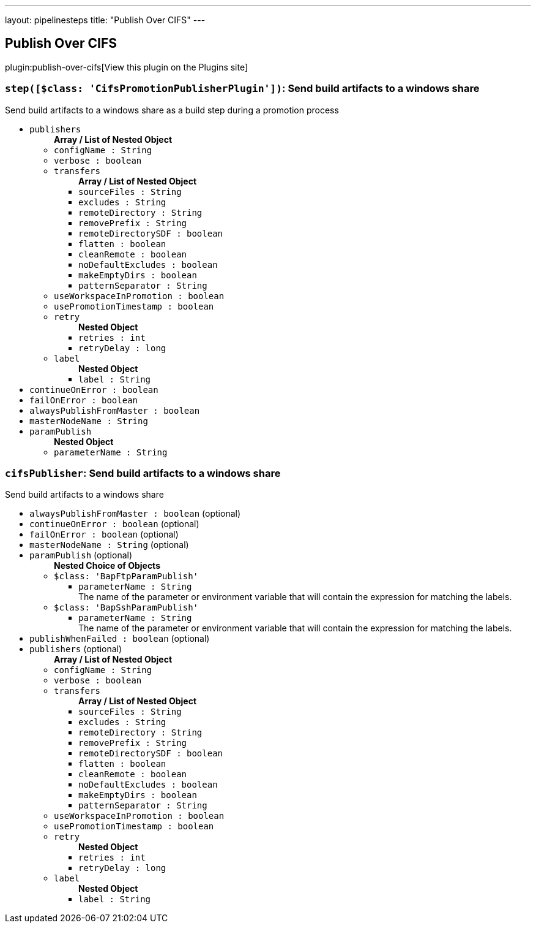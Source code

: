 ---
layout: pipelinesteps
title: "Publish Over CIFS"
---

:notitle:
:description:
:author:
:email: jenkinsci-users@googlegroups.com
:sectanchors:
:toc: left
:compat-mode!:

== Publish Over CIFS

plugin:publish-over-cifs[View this plugin on the Plugins site]

=== `step([$class: 'CifsPromotionPublisherPlugin'])`: Send build artifacts to a windows share
++++
<div><div>
 Send build artifacts to a windows share as a build step during a promotion process
</div></div>
<ul><li><code>publishers</code>
<ul><b>Array / List of Nested Object</b>
<li><code>configName : String</code>
</li>
<li><code>verbose : boolean</code>
</li>
<li><code>transfers</code>
<ul><b>Array / List of Nested Object</b>
<li><code>sourceFiles : String</code>
</li>
<li><code>excludes : String</code>
</li>
<li><code>remoteDirectory : String</code>
</li>
<li><code>removePrefix : String</code>
</li>
<li><code>remoteDirectorySDF : boolean</code>
</li>
<li><code>flatten : boolean</code>
</li>
<li><code>cleanRemote : boolean</code>
</li>
<li><code>noDefaultExcludes : boolean</code>
</li>
<li><code>makeEmptyDirs : boolean</code>
</li>
<li><code>patternSeparator : String</code>
</li>
</ul></li>
<li><code>useWorkspaceInPromotion : boolean</code>
</li>
<li><code>usePromotionTimestamp : boolean</code>
</li>
<li><code>retry</code>
<ul><b>Nested Object</b>
<li><code>retries : int</code>
</li>
<li><code>retryDelay : long</code>
</li>
</ul></li>
<li><code>label</code>
<ul><b>Nested Object</b>
<li><code>label : String</code>
</li>
</ul></li>
</ul></li>
<li><code>continueOnError : boolean</code>
</li>
<li><code>failOnError : boolean</code>
</li>
<li><code>alwaysPublishFromMaster : boolean</code>
</li>
<li><code>masterNodeName : String</code>
</li>
<li><code>paramPublish</code>
<ul><b>Nested Object</b>
<li><code>parameterName : String</code>
</li>
</ul></li>
</ul>


++++
=== `cifsPublisher`: Send build artifacts to a windows share
++++
<div><div>
 Send build artifacts to a windows share
</div></div>
<ul><li><code>alwaysPublishFromMaster : boolean</code> (optional)
</li>
<li><code>continueOnError : boolean</code> (optional)
</li>
<li><code>failOnError : boolean</code> (optional)
</li>
<li><code>masterNodeName : String</code> (optional)
</li>
<li><code>paramPublish</code> (optional)
<ul><b>Nested Choice of Objects</b>
<li><code>$class: 'BapFtpParamPublish'</code><div>
<ul><li><code>parameterName : String</code>
<div><div>
 The name of the parameter or environment variable that will contain the expression for matching the labels.
</div></div>

</li>
</ul></div></li>
<li><code>$class: 'BapSshParamPublish'</code><div>
<ul><li><code>parameterName : String</code>
<div><div>
 The name of the parameter or environment variable that will contain the expression for matching the labels.
</div></div>

</li>
</ul></div></li>
</ul></li>
<li><code>publishWhenFailed : boolean</code> (optional)
</li>
<li><code>publishers</code> (optional)
<ul><b>Array / List of Nested Object</b>
<li><code>configName : String</code>
</li>
<li><code>verbose : boolean</code>
</li>
<li><code>transfers</code>
<ul><b>Array / List of Nested Object</b>
<li><code>sourceFiles : String</code>
</li>
<li><code>excludes : String</code>
</li>
<li><code>remoteDirectory : String</code>
</li>
<li><code>removePrefix : String</code>
</li>
<li><code>remoteDirectorySDF : boolean</code>
</li>
<li><code>flatten : boolean</code>
</li>
<li><code>cleanRemote : boolean</code>
</li>
<li><code>noDefaultExcludes : boolean</code>
</li>
<li><code>makeEmptyDirs : boolean</code>
</li>
<li><code>patternSeparator : String</code>
</li>
</ul></li>
<li><code>useWorkspaceInPromotion : boolean</code>
</li>
<li><code>usePromotionTimestamp : boolean</code>
</li>
<li><code>retry</code>
<ul><b>Nested Object</b>
<li><code>retries : int</code>
</li>
<li><code>retryDelay : long</code>
</li>
</ul></li>
<li><code>label</code>
<ul><b>Nested Object</b>
<li><code>label : String</code>
</li>
</ul></li>
</ul></li>
</ul>


++++
